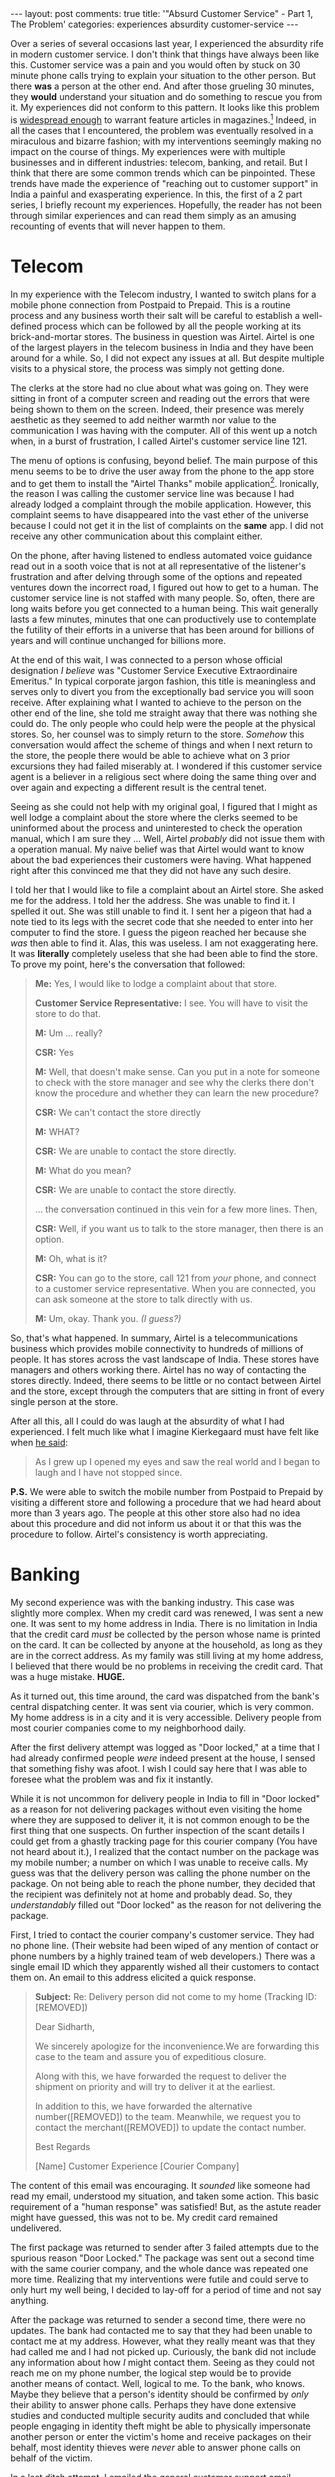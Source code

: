 #+OPTIONS: author:nil toc:nil ^:nil

#+begin_export html
---
layout: post
comments: true
title: '"Absurd Customer Service" - Part 1, The Problem'
categories: experiences absurdity customer-service
---
#+end_export

Over a series of several occasions last year, I experienced the absurdity rife in modern customer
service. I don't think that things have always been like this. Customer service was a pain and you
would often by stuck on 30 minute phone calls trying to explain your situation to the other
person. But there *was* a person at the other end. And after those grueling 30 minutes, they *would*
understand your situation and do something to rescue you from it. My experiences did not conform to
this pattern. It looks like this problem is [[https://www.wired.com/story/phone-scam-phishing-finance-apps/][widespread enough]] to warrant feature articles in
magazines.[fn:3] Indeed, in all the cases that I encountered, the problem was eventually resolved in a
miraculous and bizarre fashion; with my interventions seemingly making no impact on the course of
things. My experiences were with multiple businesses and in different industries: telecom, banking,
and retail. But I think that there are some common trends which can be pinpointed. These trends have
made the experience of "reaching out to customer support" in India a painful and exasperating
experience. In this, the first of a 2 part series, I briefly recount my experiences. Hopefully, the
reader has not been through similar experiences and can read them simply as an amusing recounting of
events that will never happen to them.

#+begin_export html
<!--more-->
#+end_export

* Telecom

In my experience with the Telecom industry, I wanted to switch plans for a mobile phone connection
from Postpaid to Prepaid. This is a routine process and any business worth their salt will be
careful to establish a well-defined process which can be followed by all the people working at its
brick-and-mortar stores. The business in question was Airtel. Airtel is one of the largest players
in the telecom business in India and they have been around for a while. So, I did not expect any
issues at all. But despite multiple visits to a physical store, the process was simply not getting
done.

The clerks at the store had no clue about what was going on. They were sitting in front of a
computer screen and reading out the errors that were being shown to them on the screen. Indeed,
their presence was merely aesthetic as they seemed to add neither warmth nor value to the
communication I was having with the computer. All of this went up a notch when, in a burst of
frustration, I called Airtel's customer service line 121.

The menu of options is confusing, beyond belief. The main purpose of this menu seems to be to drive
the user away from the phone to the app store and to get them to install the "Airtel Thanks" mobile
application[fn:1]. Ironically, the reason I was calling the customer service line was because I had
already lodged a complaint through the mobile application. However, this complaint seems to have
disappeared into the vast ether of the universe because I could not get it in the list of complaints
on the *same* app. I did not receive any other communication about this complaint either.

On the phone, after having listened to endless automated voice guidance read out in a sooth voice
that is not at all representative of the listener's frustration and after delving through some of
the options and repeated ventures down the incorrect road, I figured out how to get to a human. The
customer service line is not staffed with many people. So, often, there are long waits before you
get connected to a human being. This wait generally lasts a few minutes, minutes that one can
productively use to contemplate the futility of their efforts in a universe that has been around for
billions of years and will continue unchanged for billions more.

At the end of this wait, I was connected to a person whose official designation /I believe/ was
"Customer Service Executive Extraordinaire Emeritus."  In typical corporate jargon fashion, this
title is meaningless and serves only to divert you from the exceptionally bad service you will soon
receive. After explaining what I wanted to achieve to the person on the other end of the line, she
told me straight away that there was nothing she could do. The only people who could help were the
people at the physical stores. So, her counsel was to simply return to the store.  /Somehow/ this
conversation would affect the scheme of things and when I next return to the store, the people there
would be able to achieve what on 3 prior excursions they had failed miserably at. I wondered if this
customer service agent is a believer in a religious sect where doing the same thing over and over
again and expecting a different result is the central tenet.

Seeing as she could not help with my original goal, I figured that I might as well lodge a complaint
about the store where the clerks seemed to be uninformed about the process and uninterested to check
the operation manual, which I am sure they ... Well, Airtel /probably/ did not issue them with a
operation manual. My naive belief was that Airtel would want to know about the bad experiences
their customers were having. What happened right after this convinced me that they did not have any
such desire.

I told her that I would like to file a complaint about an Airtel store. She asked me for the
address. I told her the address. She was unable to find it. I spelled it out. She was still unable
to find it. I sent her a pigeon that had a note tied to its legs with the secret code that she
needed to enter into her computer to find the store. I guess the pigeon reached her because she
/was/ then able to find it. Alas, this was useless. I am not exaggerating here. It was *literally*
completely useless that she had been able to find the store. To prove my point, here's the
conversation that followed:

#+begin_quote
*Me:* Yes, I would like to lodge a complaint about that store.

*Customer Service Representative:* I see. You will have to visit the store to do that.

*M:* Um ... really?

*CSR:* Yes

*M:* Well, that doesn't make sense. Can you put in a note for someone to check with the store manager
and see why the clerks there don't know the procedure and whether they can learn the new procedure?

*CSR:* We can't contact the store directly

*M:* WHAT?

*CSR:* We are unable to contact the store directly.

*M:* What do you mean?

*CSR:* We are unable to contact the store directly.

... the conversation continued in this vein for a few more lines. Then,

*CSR:* Well, if you want us to talk to the store manager, then there is an option.

*M:* Oh, what is it?

*CSR:* You can go to the store, call 121 from /your/ phone, and connect to a customer service
representative. When you are connected, you can ask someone at the store to talk directly with us.

*M:* Um, okay. Thank you. /(I guess?)/
#+end_quote

So, that's what happened. In summary, Airtel is a telecommunications business which provides mobile
connectivity to hundreds of millions of people. It has stores across the vast landscape of
India. These stores have managers and others working there. Airtel has no way of contacting the
stores directly. Indeed, there seems to be little or no contact between Airtel and the store, except
through the computers that are sitting in front of every single person at the store.

After all this, all I could do was laugh at the absurdity of what I had experienced. I felt much
like what I imagine Kierkegaard must have felt like when [[https://youtu.be/D9JCwkx558o][he said]]:

#+begin_quote
As I grew up I opened my eyes and saw the real world and I began to laugh and I have not stopped
since.
#+end_quote

*P.S.* We were able to switch the mobile number from Postpaid to Prepaid by visiting a different
store and following a procedure that we had heard about more than 3 years ago. The people at this
other store also had no idea about this procedure and did not inform us about it or that this was
the procedure to follow. Airtel's consistency is worth appreciating.

* Banking

My second experience was with the banking industry. This case was slightly more complex. When my
credit card was renewed, I was sent a new one. It was sent to my home address in India. There is no
limitation in India that the credit card /must/ be collected by the person whose name is printed on
the card. It can be collected by anyone at the household, as long as they are in the correct
address. As my family was still living at my home address, I believed that there would be no
problems in receiving the credit card. That was a huge mistake. *HUGE.*

As it turned out, this time around, the card was dispatched from the bank's central dispatching
center. It was sent via courier, which is very common. My home address is in a city and it is very
accessible. Delivery people from most courier companies come to my neighborhood daily.

After the first delivery attempt was logged as "Door locked," at a time that I had already confirmed
people /were/ indeed present at the house, I sensed that something fishy was afoot. I wish I could
say here that I was able to foresee what the problem was and fix it instantly.

While it is not uncommon for delivery people in India to fill in "Door locked" as a reason for not
delivering packages without even visiting the home where they are supposed to deliver it, it is not
common enough to be the first thing that one suspects. On further inspection of the scant details I
could get from a ghastly tracking page for this courier company (You have not heard about it.), I
realized that the contact number on the package was my mobile number; a number on which I was unable
to receive calls. My guess was that the delivery person was calling the phone number on the
package. On not being able to reach the phone number, they decided that the recipient was definitely
not at home and probably dead. So, they /understandably/ filled out "Door locked" as the reason for
not delivering the package.

First, I tried to contact the courier company's customer service. They had no phone line. (Their
website had been wiped of any mention of contact or phone numbers by a highly trained team of web
developers.) There was a single email ID which they apparently wished all their customers to contact
them on. An email to this address elicited a quick response.

#+begin_quote
*Subject:* Re: Delivery person did not come to my home (Tracking ID: [REMOVED])

Dear Sidharth,

We sincerely apologize for the inconvenience.We are forwarding this case to the team and assure you
of expeditious closure.

Along with this, we have forwarded the request to deliver the shipment on priority and will try to
deliver it at the earliest.

In addition to this, we have forwarded the alternative number([REMOVED]) to the team. Meanwhile, we
request you to contact the merchant([REMOVED]) to update the contact number.

Best Regards

[Name]
Customer Experience
[Courier Company]
#+end_quote

The content of this email was encouraging. It /sounded/ like someone had read my email, understood
my situation, and taken some action. This basic requirement of a "human response" was satisfied!
But, as the astute reader might have guessed, this was not to be. My credit card remained
undelivered.

The first package was returned to sender after 3 failed attempts due to the spurious reason "Door
Locked." The package was sent out a second time with the same courier company, and the whole dance
was repeated one more time. Realizing that my interventions were futile and could serve to only hurt
my well being, I decided to lay-off for a period of time and not say anything.

After the package was returned to sender a second time, there were no updates. The bank had
contacted me to say that they had been unable to contact me at my address. However, what they really
meant was that they had called me and I had not picked up. Curiously, the bank did not include any
information about how /I/ might contact them. Seeing as they could not reach me on my phone number,
the logical step would be to provide another means of contact. Well, logical to me. To the bank, who
knows. Maybe they believe that a person's identity should be confirmed by /only/ their ability to
answer phone calls. Perhaps they have done extensive studies and conducted multiple security audits
and concluded that while people engaging in identity theft might be able to physically impersonate
another person or enter the victim's home and receive packages on their behalf, most identity
thieves were /never/ able to answer phone calls on behalf of the victim.

In a last ditch attempt, I emailed the general customer support email address of the bank. I told
them that the delivery company they were using did not have coverage in my area and that they should
use another company. (I might as well try something new as my original story seemed to have no
traction with any Customer /Service/ Representative.) This email did not elicit a response. There
was an automated response which assigned me an incomprehensibly long "case number." I wonder why
they bother issuing these case numbers. And I wonder why these case numbers are so long. Are they
really dealing with billions of customer service cases? Is that not a sign of dysfunction in and of itself?

After a few days, one fine evening, I received an SMS on my contact number saying that the credit
card will be delivered to my home in 30 minutes by a different courier company. I had done nothing
to trigger this change in courier company. Indeed, about 30 minutes later, the package was
delivered. Here again, the bank's belief in mobile telephony was reinforced! When the person arrives
at the door to deliver your package, an SMS is sent to you with a 2-Factor Authentication code. If
you are unable to provide this code to the delivery person, you are not you. Of course, it follows
that if you are able to provide this code, you *must* be the intended receiver. *Why believe in
government documents that establish your ID when you have a mobile phone capable of receiving text
messages?*

* Retail

My final set of examples is from retail. It is a well known fact that retail jobs are the worst of
the bunch because store clerks have to often deal with adults without /emotional regulation,/ prone
to fits at the register, offloading on the poor person standing behind the register. So, my empathy
for people in these jobs is quite high. However, the capitalist machinations operate these people
have made them do some very strange things.

The first instance was at a cafe inside a mall. After buying something, I went to the register to
pay. There the clerk told me that they did not accept cash; that they accepted /only/ credit or
debit cards. While the inverse of this is something that most people might have experienced, I had
never experienced anything like this. After a few seconds of being surprised by this strange
request, I told him that I did not have a card of any sort and that cash was all I had. At this
point, another person working at the cafe came to his side, and they conferred briefly. After this,
he said that he would be happy to accept cash and opened the register. *What do I see inside the
register but ... paper money?!?!* Why did the people who run this cafe start this absurd campaign to
accept anything but cash, when their register was clearly stocked and cash is recognized legal
tender across the country? I can not say; I can not even imagine a case in which this would make
sense. Maybe they /like/ to pay the 3% service charge that companies like Visa and MasterCard charge
for the trouble of facilitating credit cards and operating a large network.

The second instance of retail absurdity is really many instances of the same experience. Whenever
you buy /anything/ and go to pay for it, the likelihood of being asked for your mobile number is
high. I think, in current day metropolitan India, it is basically 100%. Across a wide variety of
shops selling clothes, footwear, and food, I was asked for my phone number at almost every
turn. Being rather adamant about not sharing my phone number, I have caused lines to form behind me
as I try to convince the person at the register that I don't want another random human being to have
to call me and tell me about the availability of money that I will never borrow or insurance that I
will never buy. I explain to them how it will waste both of our times and how the activity of
entering my phone number into the computer screen wastes the cashier's time.

This phone number requirement in daily life has reached absurd proportions now. On a recent trip to
a mall parking lot, the age-old parking slip had been replaced by ... you guessed it ... a mobile
number. Every vehicle parked inside the parking lot /did/ have a registration number. But once
again, *the mobile phone seems to have superseded the vehicle's unique registration number as an
identifier for the vehicle!* Absurdly enough, the phone number was collected at entry and at exit by
a person. It was not used to speed up the process or reduce the number of people who staffed the
parking lot. I tried to provide the person with an arbitrary mobile number. This worked, so long as
I remembered the mobile number when I exited the parking lot. So, the question I had after the
experience was, *why change something which gives you neither a monetary benefit nor an improved
experience?*[fn:2] Well, perhaps, customer service absurdity has warped the minds of executives at
the top of these companies enough that they don't even recognize that they are inside a capitalist
society anymore.

-----

[fn:2] I am being frivolous here by suggesting that the collection of mobile numbers does not have
monetary benefits. There are reports of companies which build up databases of names and phone
numbers and sell them to cold calling firms which will use the database to sell loans / products
etc. Surely, the mall earns more from the patronage of a returning customer than from selling a
phone number database?

[fn:1] That is the real name of the app.

[fn:3] A cursory search for this problem lead me to [[https://www.forbes.com/sites/jeffbevis/2019/05/16/the-decline-of-customer-service-in-america/?sh=4bb5d2a92fde][this article from 2019]] that tries to persuade
businesses to use technology to connect customers with humans, rather than with computers.

